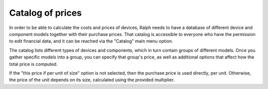 Catalog of prices
=================

In order to be able to calculate the costs and prices of devices, Ralph needs to
have a database of different device and component models together with their
purchase prices. That catalog is accessible to everyone who have the permission
to edit financial data, and it can be reached via the "Catalog" main menu
option.

The catalog lists different types of devices and components, which in turn
contain groups of different models. Once you gather specific models into a
group, you can specify that group's price, as well as additional options that
affect how the total price is computed.

If the "this price if per unit of size" option is not selected, then the
purchase price is used directly, per unit. Otherwise, the price of the unit
depends on its size, calculated using the provided multiplier.
